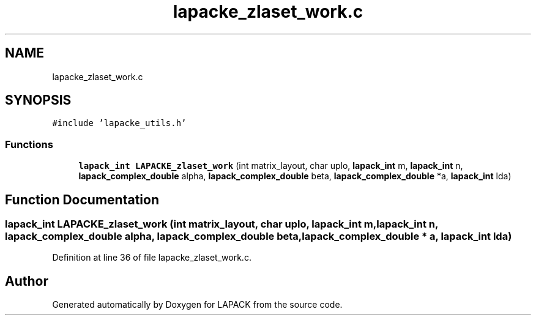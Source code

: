 .TH "lapacke_zlaset_work.c" 3 "Tue Nov 14 2017" "Version 3.8.0" "LAPACK" \" -*- nroff -*-
.ad l
.nh
.SH NAME
lapacke_zlaset_work.c
.SH SYNOPSIS
.br
.PP
\fC#include 'lapacke_utils\&.h'\fP
.br

.SS "Functions"

.in +1c
.ti -1c
.RI "\fBlapack_int\fP \fBLAPACKE_zlaset_work\fP (int matrix_layout, char uplo, \fBlapack_int\fP m, \fBlapack_int\fP n, \fBlapack_complex_double\fP alpha, \fBlapack_complex_double\fP beta, \fBlapack_complex_double\fP *a, \fBlapack_int\fP lda)"
.br
.in -1c
.SH "Function Documentation"
.PP 
.SS "\fBlapack_int\fP LAPACKE_zlaset_work (int matrix_layout, char uplo, \fBlapack_int\fP m, \fBlapack_int\fP n, \fBlapack_complex_double\fP alpha, \fBlapack_complex_double\fP beta, \fBlapack_complex_double\fP * a, \fBlapack_int\fP lda)"

.PP
Definition at line 36 of file lapacke_zlaset_work\&.c\&.
.SH "Author"
.PP 
Generated automatically by Doxygen for LAPACK from the source code\&.
